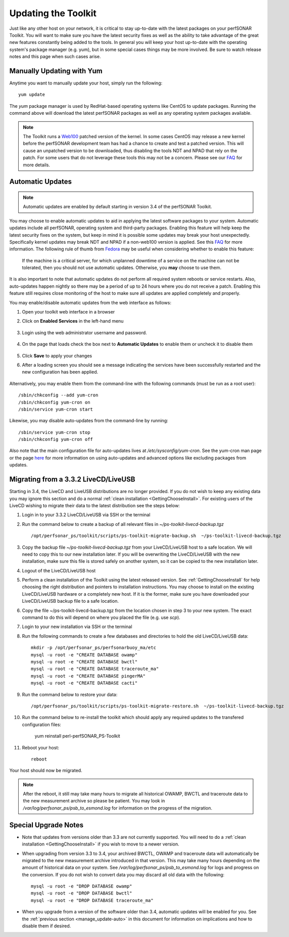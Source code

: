 ********************
Updating the Toolkit
********************

Just like any other host on your network, it is critical to stay up-to-date with the latest packages on your perfSONAR Toolkit. You will want to make sure you have the latest security fixes as well as the ability to take advantage of the great new features constantly being added to the tools. In general you will keep your host up-to-date with the operating system's package manager (e.g. yum), but in some special cases things may be more involved. Be sure to watch release notes and this page when such cases arise.

Manually Updating with Yum
==========================
Anytime you want to manually update your host, simply run the following::
    
    yum update
    
The *yum* package manager is used by RedHat-based operating systems like CentOS to update packages. Running the command above will download the latest perfSONAR packages as well as any operating system packages available.

.. note:: The Toolkit runs a `Web100 <http://www.web100.org>`_ patched version of the kernel. In some cases CentOS may release a new kernel before the perfSONAR development team has had a chance to create and test a patched version. This will cause an unpatched version to be downloaded, thus disabling the tools NDT and NPAD that rely on the patch. For some users that do not leverage these tools this may not be a concern. Please see our `FAQ <http://www.perfsonar.net/about/faq/#Q25>`_ for more details.

.. _manage_update-auto:

Automatic Updates
=================

.. note:: Automatic updates are enabled by default starting in version 3.4 of the perfSONAR Toolkit.

You may choose to enable automatic updates to aid in applying the latest software packages to your system. Automatic updates include all perfSONAR, operating system and third-party packages. Enabling this feature will help keep the latest security fixes on the system, but keep in mind it is possible some updates may break your host unexpectedly. Specifically kernel updates may break NDT and NPAD if a non-web100 version is applied. See this `FAQ <http://www.perfsonar.net/about/faq/#Q25>`_ for more information. The following rule of thumb from `Fedora <http://fedoraproject.org/wiki/AutoUpdates>`_ may be useful when considering whether to enable this feature:

.. epigraph::
        
    If the machine is a critical server, for which unplanned downtime of a service on the machine can not be tolerated, then you should not use automatic updates. Otherwise, you **may** choose to use them.

It is also important to note that automatic updates do not perform all required system reboots or service restarts. Also, auto-updates happen nightly so there may be a period of up to 24 hours where you do not receive a patch. Enabling this feature still requires close monitoring of the host to make sure all updates are applied completely and properly.

You may enable/disable automatic updates from the web interface as follows:

#. Open your toolkit web interface in a browser
#. Click on **Enabled Services** in the left-hand menu

    .. image:: images/manage_services-enable1.png
#. Login using the web administrator username and password.

    .. seealso:: See :doc:`manage_users` for more details on creating a web administrator account
#. On the page that loads check the box next to **Automatic Updates** to enable them or uncheck it to disable them
    
    .. image:: images/manage_update-auto.png
#. Click **Save** to apply your changes
#. After a loading screen you should see a message indicating the services have been successfully restarted and the new configuration has been applied.

    .. image:: images/manage_services-enable3.png
    
Alternatively, you may enable them from the command-line with the following commands (must be run as a root user)::
  
    /sbin/chkconfig --add yum-cron
    /sbin/chkconfig yum-cron on
    /sbin/service yum-cron start
    
Likewise, you may disable auto-updates from the command-line by running::

    /sbin/service yum-cron stop
    /sbin/chkconfig yum-cron off

Also note that the main configuration file for auto-updates lives at */etc/sysconfig/yum-cron*. See the yum-cron man page or the page `here <http://fedoraproject.org/wiki/AutoUpdates>`_ for more information on using auto-updates and advanced options like excluding packages from updates. 


Migrating from a 3.3.2 LiveCD/LiveUSB
=====================================
Starting in 3.4, the LiveCD and LiveUSB distributions are no longer provided. If you do not wish to keep any existing data you may ignore this section and do a normal :ref:`clean installation <GettingChooseInstall>`. For existing users of the LiveCD wishing to migrate their data to the latest distribution see the steps below:
    
#. Login in to your 3.3.2 LiveCD/LiveUSB via SSH or the terminal
#. Run the command below to create a backup of all relevant files in *~/ps-toolkit-livecd-backup.tgz* ::

    /opt/perfsonar_ps/toolkit/scripts/ps-toolkit-migrate-backup.sh  ~/ps-toolkit-livecd-backup.tgz
#. Copy the backup file *~/ps-toolkit-livecd-backup.tgz* from your LiveCD/LiveUSB host to a safe location. We will need to copy this to our new installation later. If you will be overwriting the LiveCD/LiveUSB with the new installation, make sure this file is stored safely on another system, so it can be copied to the new installation later.
#. Logout of the LiveCD/LiveUSB host
#. Perform a clean installation of the Toolkit using the latest released version. See :ref:`GettingChooseInstall` for help choosing the right distribution and pointers to installation instructions. You may choose to install on the existing LiveCD/LiveUSB hardware or a completely new host. If it is the former, make sure you have downloaded your LiveCD/LiveUSB backup file to a safe location.
#. Copy the file ~/ps-toolkit-livecd-backup.tgz from the location chosen in step 3 to your new system. The exact command to do this will depend on where you placed the file (e.g. use *scp*). 
#. Login to your new installation via SSH or the terminal
#. Run the following commands to create a few databases and directories to hold the old LiveCD/LiveUSB data::
    
    mkdir -p /opt/perfsonar_ps/perfsonarbuoy_ma/etc
    mysql -u root -e "CREATE DATABASE owamp"
    mysql -u root -e "CREATE DATABASE bwctl"
    mysql -u root -e "CREATE DATABASE traceroute_ma"
    mysql -u root -e "CREATE DATABASE pingerMA"
    mysql -u root -e "CREATE DATABASE cacti"
#. Run the command below to restore your data::

    /opt/perfsonar_ps/toolkit/scripts/ps-toolkit-migrate-restore.sh  ~/ps-toolkit-livecd-backup.tgz
#. Run the command below to re-install the toolkit which should apply any required updates to the transfered configuration files:
    
    yum reinstall perl-perfSONAR_PS-Toolkit
#. Reboot your host::

    reboot
    
Your host should now be migrated.

.. note:: After the reboot, it still may take many hours to migrate all historical OWAMP, BWCTL and traceroute data to the new measurement archive so please be patient. You may look in */var/log/perfsonar_ps/psb_to_esmond.log* for information on the progress of the migration. 

Special Upgrade Notes
=====================
* Note that updates from versions older than 3.3 are not currently supported. You will need to do a :ref:`clean installation <GettingChooseInstall>` if you wish to move to a newer version.
* When upgrading from version 3.3 to 3.4, your archived BWCTL, OWAMP and traceroute data will automatically be migrated to the new measurement archive introduced in that version. This may take many hours depending on the amount of historical data on your system. See */var/log/perfsonar_ps/psb_to_esmond.log* for logs and progress on the conversion. If you do not wish to convert data you may discard all old data with the following::
 
    mysql -u root -e "DROP DATABASE owamp"
    mysql -u root -e "DROP DATABASE bwctl"
    mysql -u root -e "DROP DATABASE traceroute_ma"
* When you upgrade from a version of the software older than 3.4, automatic updates will be enabled for you. See the :ref:`previous section <manage_update-auto>` in this document for information on implications and how to disable them if desired.